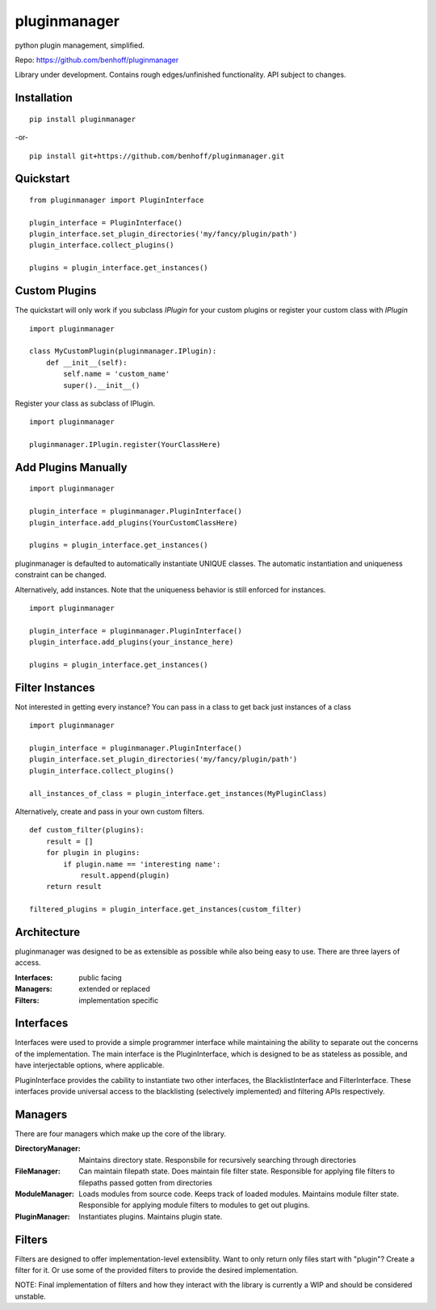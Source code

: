 pluginmanager
=============

|Build Status| |Coverage Status| |Code Climate|

python plugin management, simplified.


Repo: https://github.com/benhoff/pluginmanager

Library under development. Contains rough edges/unfinished functionality. API subject to changes.

Installation
------------

::

    pip install pluginmanager

-or-

::

    pip install git+https://github.com/benhoff/pluginmanager.git
 
Quickstart
----------

::

    from pluginmanager import PluginInterface

    plugin_interface = PluginInterface()
    plugin_interface.set_plugin_directories('my/fancy/plugin/path')
    plugin_interface.collect_plugins()

    plugins = plugin_interface.get_instances()
   
Custom Plugins
--------------

The quickstart will only work if you subclass `IPlugin` for your custom plugins or register your custom class with `IPlugin`

::

    import pluginmanager

    class MyCustomPlugin(pluginmanager.IPlugin):
        def __init__(self):
            self.name = 'custom_name'
            super().__init__()


Register your class as subclass of IPlugin.

::

    import pluginmanager
    
    pluginmanager.IPlugin.register(YourClassHere)

Add Plugins Manually
--------------------

::

    import pluginmanager
    
    plugin_interface = pluginmanager.PluginInterface()
    plugin_interface.add_plugins(YourCustomClassHere)
    
    plugins = plugin_interface.get_instances()

pluginmanager is defaulted to automatically instantiate UNIQUE classes. The automatic instantiation and uniqueness constraint can be changed.

Alternatively, add instances. Note that the uniqueness behavior is still enforced for instances.

::

    import pluginmanager
    
    plugin_interface = pluginmanager.PluginInterface()
    plugin_interface.add_plugins(your_instance_here)
    
    plugins = plugin_interface.get_instances()

Filter Instances
----------------

Not interested in getting every instance? You can pass in a class to get back just instances of a class

::

    import pluginmanager
    
    plugin_interface = pluginmanager.PluginInterface()
    plugin_interface.set_plugin_directories('my/fancy/plugin/path')
    plugin_interface.collect_plugins()
    
    all_instances_of_class = plugin_interface.get_instances(MyPluginClass)

Alternatively, create and pass in your own custom filters.

::

    def custom_filter(plugins):
        result = []
        for plugin in plugins:
            if plugin.name == 'interesting name':
                result.append(plugin)
        return result
    
    filtered_plugins = plugin_interface.get_instances(custom_filter)


Architecture
------------
pluginmanager was designed to be as extensible as possible while also being easy to use. There are three layers of access.

:Interfaces: public facing
:Managers: extended or replaced
:Filters: implementation specific

Interfaces
----------
Interfaces were used to provide a simple programmer interface while maintaining the ability to separate out the concerns of the implementation. The main interface is the PluginInterface, which is designed to be as stateless as possible, and have interjectable options, where applicable.

PluginInterface provides the cability to instantiate two other interfaces, the BlacklistInterface and FilterInterface. These interfaces provide universal access to the blacklisting (selectively implemented) and filtering APIs respectively. 

Managers
--------
There are four managers which make up the core of the library.

:DirectoryManager: Maintains directory state. Responsbile for recursively searching through directories
:FileManager: Can maintain filepath state. Does maintain file filter state. Responsible for applying file filters to filepaths passed gotten from directories
:ModuleManager: Loads modules from source code. Keeps track of loaded modules. Maintains module filter state. Responsible for applying module filters to modules to get out plugins.
:PluginManager: Instantiates plugins. Maintains plugin state.


Filters
-------
Filters are designed to offer implementation-level extensiblity.
Want to only return only files start with "plugin"? Create a filter for it. Or use some of the provided filters to provide the desired implementation.

NOTE: Final implementation of filters and how they interact with the library is currently a WIP and should be considered unstable.

.. |Build Status| image:: https://travis-ci.org/benhoff/pluginmanager.svg?branch=master
    :target: https://travis-ci.org/benhoff/pluginmanager
.. |Coverage Status| image:: https://coveralls.io/repos/benhoff/pluginmanager/badge.svg?branch=master&service=github
    :target: https://coveralls.io/github/benhoff/pluginmanager?branch=master
.. |Code Climate| image:: https://codeclimate.com/github/benhoff/pluginmanager/badges/gpa.svg
    :target: https://codeclimate.com/github/benhoff/pluginmanager
